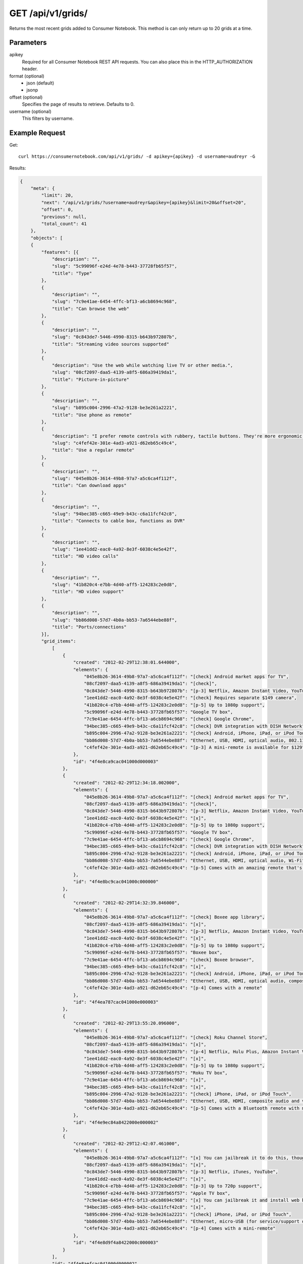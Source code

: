 .. _api-v1-grids:

=====================
GET /api/v1/grids/
=====================

Returns the most recent grids added to Consumer Notebook.  This method is can only return up to 20 grids at a time.

Parameters
==========

apikey
    Required for all Consumer Notebook REST API requests. You can also place this in the HTTP_AUTHORIZATION header.

format (optional)
    * json (default)
    * jsonp
    
offset (optional)
    Specifies the page of results to retrieve. Defaults to 0.
    
username (optional)
    This filters by username.
    

Example Request
================

Get::

    curl https://consumernotebook.com/api/v1/grids/ -d apikey={apikey} -d username=audreyr -G
    
Results:    

.. sourcecode:: javascript

    {
        "meta": {
            "limit": 20,
            "next": "/api/v1/grids/?username=audreyr&apikey={apikey}&limit=20&offset=20",
            "offset": 0,
            "previous": null,
            "total_count": 41
        },
        "objects": [
        {
            "features": [{
                "description": "",
                "slug": "5c99096f-e24d-4e78-b443-37728fb65f57",
                "title": "Type"
            },
            {
                "description": "",
                "slug": "7c9e41ae-6454-4ffc-bf13-a6cb8694c968",
                "title": "Can browse the web"
            },
            {
                "description": "",
                "slug": "0c843de7-5446-4990-8315-b643b972807b",
                "title": "Streaming video sources supported"
            },
            {
                "description": "Use the web while watching live TV or other media.",
                "slug": "08cf2097-daa5-4139-a8f5-686a39419da1",
                "title": "Picture-in-picture"
            },
            {
                "description": "",
                "slug": "b895c004-2996-47a2-9128-be3e261a2221",
                "title": "Use phone as remote"
            },
            {
                "description": "I prefer remote controls with rubbery, tactile buttons. They're more ergonomic than touchscreens.",
                "slug": "c4fef42e-301e-4ad3-a921-d62eb65c49c4",
                "title": "Use a regular remote"
            },
            {
                "description": "",
                "slug": "045e8b26-3614-49b8-97a7-a5c6ca4f112f",
                "title": "Can download apps"
            },
            {
                "description": "",
                "slug": "94bec385-c665-49e9-b43c-c6a11fcf42c8",
                "title": "Connects to cable box, functions as DVR"
            },
            {
                "description": "",
                "slug": "1ee41dd2-eac0-4a92-8e3f-6038c4e5e42f",
                "title": "HD video calls"
            },
            {
                "description": "",
                "slug": "41b820c4-e7bb-4d40-aff5-124283c2e0d8",
                "title": "HD video support"
            },
            {
                "description": "",
                "slug": "bb86d008-57d7-4b0a-bb53-7a6544ebe88f",
                "title": "Ports/connections"
            }],
            "grid_items": 
                [
                    {
                        "created": "2012-02-29T12:38:01.644000",
                        "elements": {
                            "045e8b26-3614-49b8-97a7-a5c6ca4f112f": "[check] Android market apps for TV",
                            "08cf2097-daa5-4139-a8f5-686a39419da1": "[check]",
                            "0c843de7-5446-4990-8315-b643b972807b": "[p-3] Netflix, Amazon Instant Video, YouTube",
                            "1ee41dd2-eac0-4a92-8e3f-6038c4e5e42f": "[check] Requires separate $149 camera",
                            "41b820c4-e7bb-4d40-aff5-124283c2e0d8": "[p-5] Up to 1080p support",
                            "5c99096f-e24d-4e78-b443-37728fb65f57": "Google TV box",
                            "7c9e41ae-6454-4ffc-bf13-a6cb8694c968": "[check] Google Chrome",
                            "94bec385-c665-49e9-b43c-c6a11fcf42c8": "[check] DVR integration with DISH Network",
                            "b895c004-2996-47a2-9128-be3e261a2221": "[check] Android, iPhone, iPad, or iPod Touch",
                            "bb86d008-57d7-4b0a-bb53-7a6544ebe88f": "Ethernet, USB, HDMI, optical audio, 802.11 a/b/g/n Wi-Fi",
                            "c4fef42e-301e-4ad3-a921-d62eb65c49c4": "[p-3] A mini-remote is available for $129"
                        },
                        "id": "4f4e8ca9cac041000d000003"
                    },
                    {
                        "created": "2012-02-29T12:34:18.002000",
                        "elements": {
                            "045e8b26-3614-49b8-97a7-a5c6ca4f112f": "[check] Android market apps for TV",
                            "08cf2097-daa5-4139-a8f5-686a39419da1": "[check]",
                            "0c843de7-5446-4990-8315-b643b972807b": "[p-3] Netflix, Amazon Instant Video, YouTube",
                            "1ee41dd2-eac0-4a92-8e3f-6038c4e5e42f": "[x]",
                            "41b820c4-e7bb-4d40-aff5-124283c2e0d8": "[p-5] Up to 1080p support",
                            "5c99096f-e24d-4e78-b443-37728fb65f57": "Google TV box",
                            "7c9e41ae-6454-4ffc-bf13-a6cb8694c968": "[check] Google Chrome",
                            "94bec385-c665-49e9-b43c-c6a11fcf42c8": "[check] DVR integration with DISH Network",
                            "b895c004-2996-47a2-9128-be3e261a2221": "[check] Android, iPhone, iPad, or iPod Touch",
                            "bb86d008-57d7-4b0a-bb53-7a6544ebe88f": "Ethernet, USB, HDMI, optical audio, Wi-Fi",
                            "c4fef42e-301e-4ad3-a921-d62eb65c49c4": "[p-5] Comes with an amazing remote that's half video game controller, half QWERTY mini-keyboard"
                        },
                        "id": "4f4e8bc9cac041000c000000"
                    },
                    {
                        "created": "2012-02-29T14:32:39.846000",
                        "elements": {
                            "045e8b26-3614-49b8-97a7-a5c6ca4f112f": "[check] Boxee app library",
                            "08cf2097-daa5-4139-a8f5-686a39419da1": "[x]",
                            "0c843de7-5446-4990-8315-b643b972807b": "[p-3] Netflix, Amazon Instant Video, YouTube",
                            "1ee41dd2-eac0-4a92-8e3f-6038c4e5e42f": "[x]",
                            "41b820c4-e7bb-4d40-aff5-124283c2e0d8": "[p-5] Up to 1080p support",
                            "5c99096f-e24d-4e78-b443-37728fb65f57": "Boxee box",
                            "7c9e41ae-6454-4ffc-bf13-a6cb8694c968": "[check] Boxee browser",
                            "94bec385-c665-49e9-b43c-c6a11fcf42c8": "[x]",
                            "b895c004-2996-47a2-9128-be3e261a2221": "[check] Android, iPhone, iPad, or iPod Touch",
                            "bb86d008-57d7-4b0a-bb53-7a6544ebe88f": "Ethernet, USB, HDMI, optical audio, composite audio, 802.11 b/g/n Wi-Fi",
                            "c4fef42e-301e-4ad3-a921-d62eb65c49c4": "[p-4] Comes with a remote"
                        },
                        "id": "4f4ea787cac041000e000003"
                    },
                    {
                        "created": "2012-02-29T13:55:20.096000",
                        "elements": {
                            "045e8b26-3614-49b8-97a7-a5c6ca4f112f": "[check] Roku Channel Store",
                            "08cf2097-daa5-4139-a8f5-686a39419da1": "[x]",
                            "0c843de7-5446-4990-8315-b643b972807b": "[p-4] Netflix, Hulu Plus, Amazon Instant Video, YouTube",
                            "1ee41dd2-eac0-4a92-8e3f-6038c4e5e42f": "[x]",
                            "41b820c4-e7bb-4d40-aff5-124283c2e0d8": "[p-5] Up to 1080p support",
                            "5c99096f-e24d-4e78-b443-37728fb65f57": "Roku TV box",
                            "7c9e41ae-6454-4ffc-bf13-a6cb8694c968": "[x]",
                            "94bec385-c665-49e9-b43c-c6a11fcf42c8": "[x]",
                            "b895c004-2996-47a2-9128-be3e261a2221": "[check] iPhone, iPad, or iPod Touch",
                            "bb86d008-57d7-4b0a-bb53-7a6544ebe88f": "Ethernet, USB, HDMI, composite audio and video, Bluetooth 3.0 (for Roku game remote), Wi-Fi b/g/n",
                            "c4fef42e-301e-4ad3-a921-d62eb65c49c4": "[p-5] Comes with a Bluetooth remote with motion control for games"
                        },
                        "id": "4f4e9ec84a8422000e000002"
                    },
                    {
                        "created": "2012-02-29T12:42:07.461000",
                        "elements": {
                            "045e8b26-3614-49b8-97a7-a5c6ca4f112f": "[x] You can jailbreak it to do this, though",
                            "08cf2097-daa5-4139-a8f5-686a39419da1": "[x]",
                            "0c843de7-5446-4990-8315-b643b972807b": "[p-3] Netflix, iTunes, YouTube",
                            "1ee41dd2-eac0-4a92-8e3f-6038c4e5e42f": "[x]",
                            "41b820c4-e7bb-4d40-aff5-124283c2e0d8": "[p-3] Up to 720p support",
                            "5c99096f-e24d-4e78-b443-37728fb65f57": "Apple TV box",
                            "7c9e41ae-6454-4ffc-bf13-a6cb8694c968": "[x] You can jailbreak it and install web browser apps, though",
                            "94bec385-c665-49e9-b43c-c6a11fcf42c8": "[x]",
                            "b895c004-2996-47a2-9128-be3e261a2221": "[check] iPhone, iPad, or iPod Touch",
                            "bb86d008-57d7-4b0a-bb53-7a6544ebe88f": "Ethernet, micro-USB (for service/support only), HDMI, optical audio, 802.11n Wi-Fi",
                            "c4fef42e-301e-4ad3-a921-d62eb65c49c4": "[p-4] Comes with a mini-remote"
                        },
                        "id": "4f4e8d9f4a8422000c000003"
                    }
                ],
                "id": "4f4e8aefcac041000d000002",
                "last_modified_by_user": "2012-02-29T15:11:06.182000",
                "resource_uri": "/api/v1/grids/4f4e8aefcac041000d000002/",
                "title": "Apple TV vs. Google TV vs. Roku vs. Boxee",
                "username": "audreyr"
            },
        ],
        ...
    }